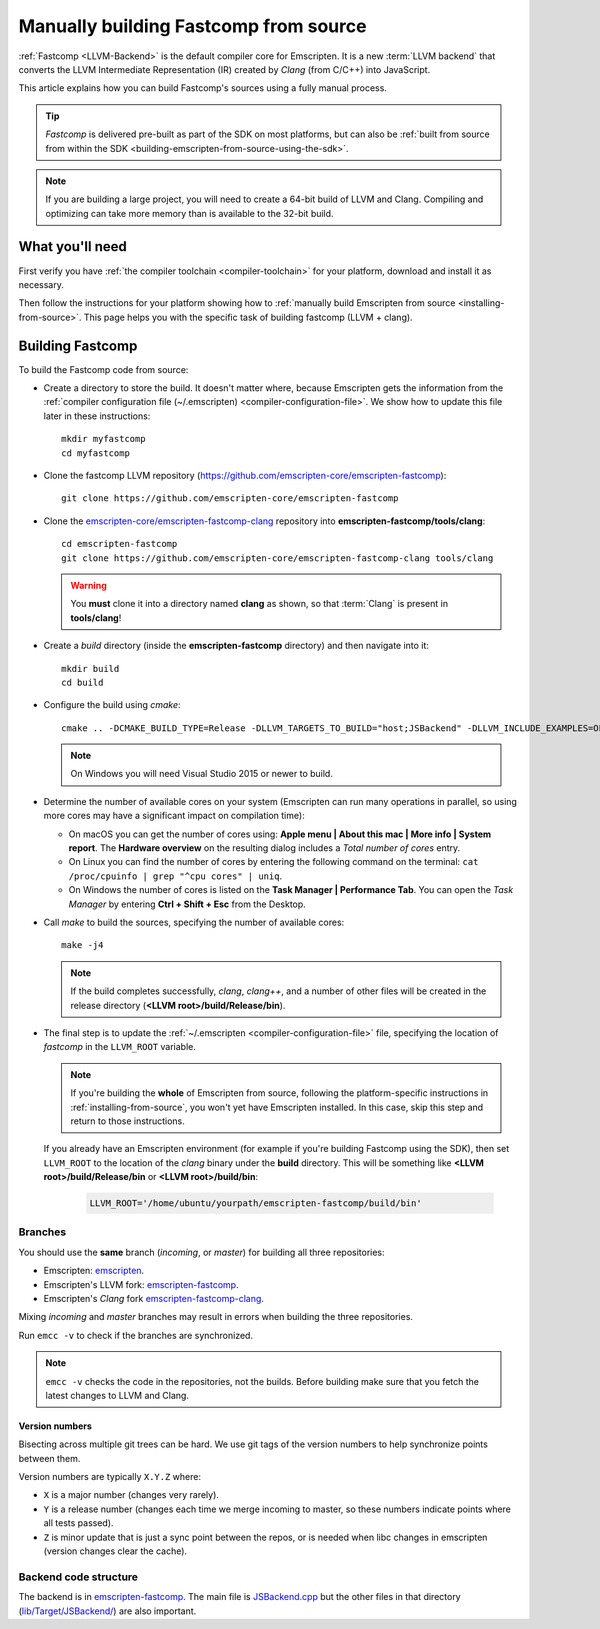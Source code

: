 .. _building-fastcomp-from-source:

======================================
Manually building Fastcomp from source
======================================

:ref:`Fastcomp <LLVM-Backend>` is the default compiler core for Emscripten. It is a new :term:`LLVM backend` that converts the LLVM Intermediate Representation (IR) created by *Clang* (from C/C++) into JavaScript.

This article explains how you can build Fastcomp's sources using a fully manual process.

.. tip:: *Fastcomp* is delivered pre-built as part of the SDK on most platforms, but can also be :ref:`built from source from within the SDK <building-emscripten-from-source-using-the-sdk>`.

.. note:: If you are building a large project, you will need to create a 64-bit build of LLVM and Clang. Compiling and optimizing can take more memory than is available to the 32-bit build.


What you'll need
================

First verify you have :ref:`the compiler toolchain <compiler-toolchain>` for your platform, download and install it as necessary.

Then follow the instructions for your platform showing how to :ref:`manually build Emscripten from source <installing-from-source>`. This page helps you with the specific task of building fastcomp (LLVM + clang).


.. _building-fastcomp-from-source-building:

Building Fastcomp
=================

To build the Fastcomp code from source:

-  Create a directory to store the build. It doesn't matter where, because Emscripten gets the information from the :ref:`compiler configuration file (~/.emscripten) <compiler-configuration-file>`. We show how to update this file later in these instructions:

  ::

    mkdir myfastcomp
    cd myfastcomp


- Clone the fastcomp LLVM repository (https://github.com/emscripten-core/emscripten-fastcomp):

  ::

    git clone https://github.com/emscripten-core/emscripten-fastcomp



- Clone the `emscripten-core/emscripten-fastcomp-clang <https://github.com/emscripten-core/emscripten-fastcomp-clang>`_ repository into **emscripten-fastcomp/tools/clang**:

  ::

    cd emscripten-fastcomp
    git clone https://github.com/emscripten-core/emscripten-fastcomp-clang tools/clang

  .. warning:: You **must** clone it into a directory named **clang** as shown, so that :term:`Clang` is present in **tools/clang**!

- Create a *build* directory (inside the **emscripten-fastcomp** directory) and then navigate into it:

  ::

    mkdir build
    cd build

- Configure the build using *cmake*:

  ::

    cmake .. -DCMAKE_BUILD_TYPE=Release -DLLVM_TARGETS_TO_BUILD="host;JSBackend" -DLLVM_INCLUDE_EXAMPLES=OFF -DLLVM_INCLUDE_TESTS=OFF -DCLANG_INCLUDE_TESTS=OFF

  .. note:: On Windows you will need Visual Studio 2015 or newer to build.

- Determine the number of available cores on your system (Emscripten can run many operations in parallel, so using more cores may have a significant impact on compilation time):

  - On macOS you can get the number of cores using: **Apple menu | About this mac | More info | System report**. The **Hardware overview** on the resulting dialog includes a *Total number of cores* entry.
  - On Linux you can find the number of cores by entering the following command on the terminal: ``cat /proc/cpuinfo | grep "^cpu cores" | uniq``.
  - On Windows the number of cores is listed on the **Task Manager | Performance Tab**. You can open the *Task Manager* by entering **Ctrl + Shift + Esc** from the Desktop.

- Call *make* to build the sources, specifying the number of available cores:

  ::

    make -j4

  .. note:: If the build completes successfully, *clang*, *clang++*, and a number of other files will be created in the release directory (**<LLVM root>/build/Release/bin**).


.. _llvm-update-compiler-configuration-file:

-

  The final step is to update the :ref:`~/.emscripten <compiler-configuration-file>` file, specifying the location of *fastcomp* in the ``LLVM_ROOT`` variable.

  .. note:: If you're building the **whole** of Emscripten from source, following the platform-specific instructions in :ref:`installing-from-source`, you won't yet have Emscripten installed. In this case, skip this step and return to those instructions.

  If you already have an Emscripten environment (for example if you're building Fastcomp using the SDK), then set ``LLVM_ROOT`` to the location of the *clang* binary under the **build** directory. This will be something like **<LLVM root>/build/Release/bin** or **<LLVM root>/build/bin**:

    .. code-block:: none

      LLVM_ROOT='/home/ubuntu/yourpath/emscripten-fastcomp/build/bin'

.. _building-fastcomp-from-source-branches:

Branches
---------

You should use the **same** branch (*incoming*, or *master*) for building all three repositories:

- Emscripten: `emscripten <https://github.com/emscripten-core/emscripten>`_.
- Emscripten's LLVM fork: `emscripten-fastcomp <https://github.com/emscripten-core/emscripten-fastcomp>`_.
- Emscripten's *Clang* fork `emscripten-fastcomp-clang <https://github.com/emscripten-core/emscripten-fastcomp-clang>`_.

Mixing *incoming* and *master* branches may result in errors when building the three repositories.

Run ``emcc -v`` to check if the branches are synchronized.

.. note:: ``emcc -v`` checks the code in the repositories, not the builds. Before building make sure that you fetch the latest changes to LLVM and Clang.

Version numbers
++++++++++++++++

Bisecting across multiple git trees can be hard. We use git tags of the version numbers to help synchronize points between them.

Version numbers are typically ``X.Y.Z`` where:

- ``X`` is a major number (changes very rarely).
- ``Y`` is a release number (changes each time we merge incoming to master, so these numbers indicate points where all tests passed).
- ``Z`` is minor update that is just a sync point between the repos, or is needed when libc changes in emscripten (version changes clear the cache).



Backend code structure
----------------------

The backend is in `emscripten-fastcomp <https://github.com/emscripten-core/emscripten-fastcomp>`_. The main file is `JSBackend.cpp <https://github.com/emscripten-core/emscripten-fastcomp/blob/incoming/lib/Target/JSBackend/JSBackend.cpp>`_ but the other files in that directory (`lib/Target/JSBackend/ <https://github.com/emscripten-core/emscripten-fastcomp/tree/incoming/lib/Target/JSBackend>`_) are also important.


